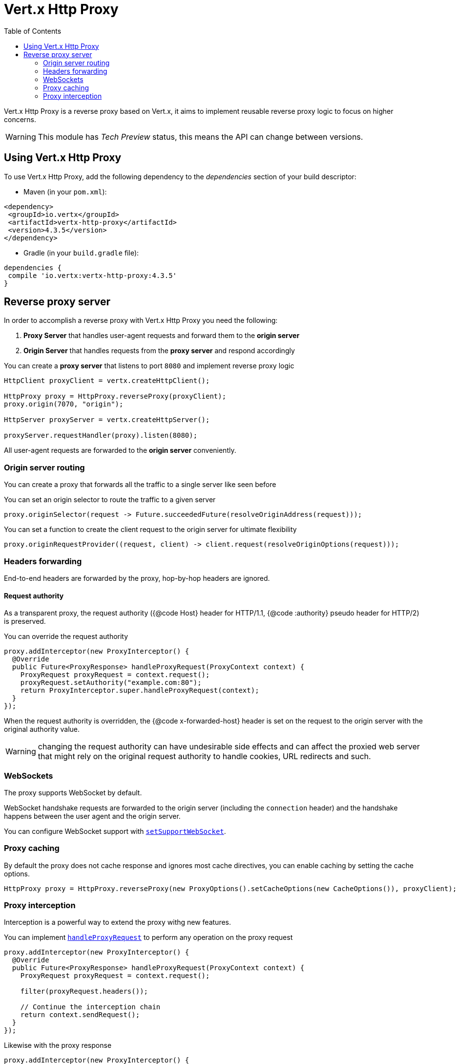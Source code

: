 = Vert.x Http Proxy
:toc: left

Vert.x Http Proxy is a reverse proxy based on Vert.x, it aims to implement reusable reverse proxy logic to focus on
higher concerns.

WARNING: This module has _Tech Preview_ status, this means the API can change between versions.

== Using Vert.x Http Proxy

To use Vert.x Http Proxy, add the following dependency to the _dependencies_ section of your build descriptor:

* Maven (in your `pom.xml`):

[source,xml,subs="+attributes"]
----
<dependency>
 <groupId>io.vertx</groupId>
 <artifactId>vertx-http-proxy</artifactId>
 <version>4.3.5</version>
</dependency>
----

* Gradle (in your `build.gradle` file):

[source,groovy,subs="+attributes"]
----
dependencies {
 compile 'io.vertx:vertx-http-proxy:4.3.5'
}
----

== Reverse proxy server

In order to accomplish a reverse proxy with Vert.x Http Proxy you need the following:

1. *Proxy Server* that handles user-agent requests and forward them to the *origin server*
2. *Origin Server* that handles requests from the *proxy server* and respond accordingly

You can create a *proxy server* that listens to port `8080` and implement reverse proxy logic

[source,java]
----
HttpClient proxyClient = vertx.createHttpClient();

HttpProxy proxy = HttpProxy.reverseProxy(proxyClient);
proxy.origin(7070, "origin");

HttpServer proxyServer = vertx.createHttpServer();

proxyServer.requestHandler(proxy).listen(8080);
----

All user-agent requests are forwarded to the *origin server* conveniently.

=== Origin server routing

You can create a proxy that forwards all the traffic to a single server like seen before

You can set an origin selector to route the traffic to a given server

[source,java]
----
proxy.originSelector(request -> Future.succeededFuture(resolveOriginAddress(request)));
----

You can set a function to create the client request to the origin server for ultimate flexibility

[source,java]
----
proxy.originRequestProvider((request, client) -> client.request(resolveOriginOptions(request)));
----

=== Headers forwarding

End-to-end headers are forwarded by the proxy, hop-by-hop headers are ignored.

==== Request authority

As a transparent proxy, the request authority ({@code Host} header for HTTP/1.1, {@code :authority} pseudo header
for HTTP/2) is preserved.

You can override the request authority

[source,java]
----
proxy.addInterceptor(new ProxyInterceptor() {
  @Override
  public Future<ProxyResponse> handleProxyRequest(ProxyContext context) {
    ProxyRequest proxyRequest = context.request();
    proxyRequest.setAuthority("example.com:80");
    return ProxyInterceptor.super.handleProxyRequest(context);
  }
});
----

When the request authority is overridden, the {@code x-forwarded-host} header is set on the request to the origin server
with the original authority value.

WARNING: changing the request authority can have undesirable side effects and can affect the proxied web server that might
rely on the original request authority to handle cookies, URL redirects and such.

=== WebSockets

The proxy supports WebSocket by default.

WebSocket handshake requests  are forwarded to the origin server (including the `connection` header)  and the handshake
happens between the user agent and the origin server.

You can configure WebSocket support with `link:../../apidocs/io/vertx/httpproxy/ProxyOptions.html#setSupportWebSocket-boolean-[setSupportWebSocket]`.

=== Proxy caching

By default the proxy does not cache response and ignores most cache directives, you can enable caching by setting the cache options.

[source,java]
----
HttpProxy proxy = HttpProxy.reverseProxy(new ProxyOptions().setCacheOptions(new CacheOptions()), proxyClient);
----

=== Proxy interception

Interception is a powerful way to extend the proxy withg new features.

You can implement `link:../../apidocs/io/vertx/httpproxy/ProxyInterceptor.html#handleProxyRequest-io.vertx.httpproxy.ProxyContext-[handleProxyRequest]` to perform any operation on the proxy request

[source,java]
----
proxy.addInterceptor(new ProxyInterceptor() {
  @Override
  public Future<ProxyResponse> handleProxyRequest(ProxyContext context) {
    ProxyRequest proxyRequest = context.request();

    filter(proxyRequest.headers());

    // Continue the interception chain
    return context.sendRequest();
  }
});
----

Likewise with the proxy response

[source,java]
----
proxy.addInterceptor(new ProxyInterceptor() {
  @Override
  public Future<Void> handleProxyResponse(ProxyContext context) {
    ProxyResponse proxyResponse = context.response();

    filter(proxyResponse.headers());

    // Continue the interception chain
    return context.sendResponse();
  }
});
----

==== Body filtering

You can filter body by simply replacing the original `link:../../apidocs/io/vertx/httpproxy/Body.html[Body]` with a new one

[source,java]
----
proxy.addInterceptor(new ProxyInterceptor() {
  @Override
  public Future<Void> handleProxyResponse(ProxyContext context) {
    ProxyResponse proxyResponse = context.response();

    // Create a filtered body
    Body filteredBody = filter(proxyResponse.getBody());

    // And then let the response use it
    proxyResponse.setBody(filteredBody);

    // Continue the interception chain
    return context.sendResponse();
  }
});
----

==== Interception control

`link:../../apidocs/io/vertx/httpproxy/ProxyContext.html#sendRequest--[sendRequest]` and `link:../../apidocs/io/vertx/httpproxy/ProxyContext.html#sendResponse--[sendResponse]` continue the
current interception chain and then send the result to the origin server or the user-agent.

You can change the control, e.g you can send a response immediately to the user-agent without even requesting the origin server

[source,java]
----
proxy.addInterceptor(new ProxyInterceptor() {
  @Override
  public Future<ProxyResponse> handleProxyRequest(ProxyContext context) {

    ProxyRequest proxyRequest = context.request();

    // Release the underlying resources
    proxyRequest.release();

    // Create a response and populate it
    ProxyResponse proxyResponse = proxyRequest.response()
      .setStatusCode(200)
      .putHeader("content-type", "text/plain")
      .setBody(Body.body(Buffer.buffer("Hello World")));

    return Future.succeededFuture(proxyResponse);
  }
});
----
